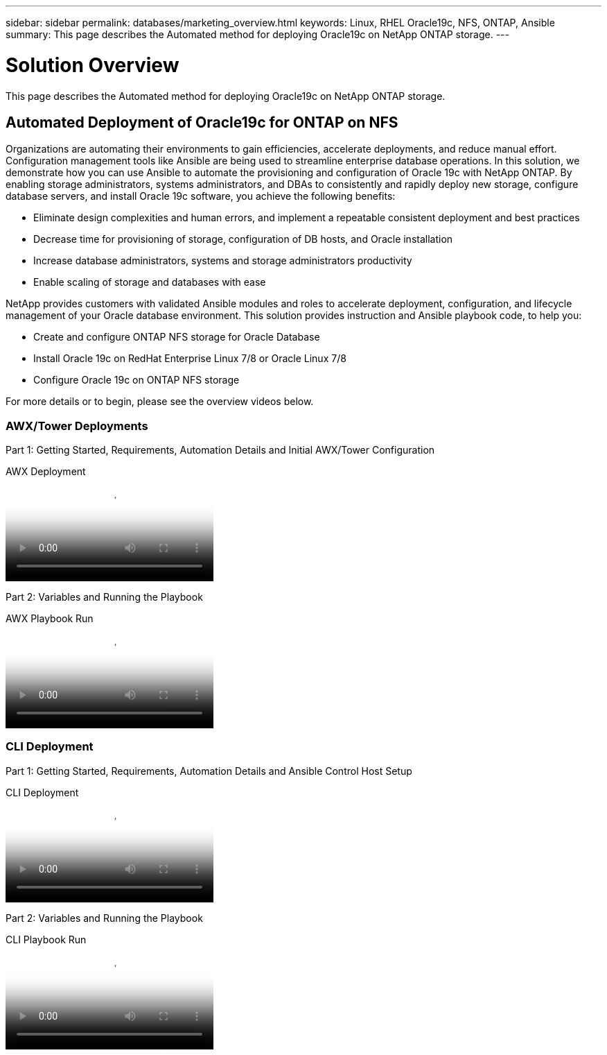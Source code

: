 ---
sidebar: sidebar
permalink: databases/marketing_overview.html
keywords: Linux, RHEL Oracle19c, NFS, ONTAP, Ansible
summary: This page describes the Automated method for deploying Oracle19c on NetApp ONTAP storage.
---

= Solution Overview
:hardbreaks:
:nofooter:
:icons: font
:linkattrs:
:imagesdir: ../media/

[.lead]
This page describes the Automated method for deploying Oracle19c on NetApp ONTAP storage.

== Automated Deployment of Oracle19c for ONTAP on NFS

Organizations are automating their environments to gain efficiencies, accelerate deployments, and reduce manual effort. Configuration management tools like Ansible are being used to streamline enterprise database operations. In this solution, we demonstrate how you can use Ansible to automate the provisioning and configuration of Oracle 19c with NetApp ONTAP. By enabling storage administrators, systems administrators, and DBAs to consistently and rapidly deploy new storage, configure database servers, and install Oracle 19c software, you achieve the following benefits:

* Eliminate design complexities and human errors, and implement a repeatable consistent deployment and best practices
* Decrease time for provisioning of storage, configuration of DB hosts, and Oracle installation
* Increase database administrators, systems and storage administrators productivity
* Enable scaling of storage and databases with ease

NetApp provides customers with validated Ansible modules and roles to accelerate deployment, configuration, and lifecycle management of your Oracle database environment. This solution provides instruction and Ansible playbook code, to help you:

* Create and configure ONTAP NFS storage for Oracle Database
* Install Oracle 19c on RedHat Enterprise Linux 7/8 or Oracle Linux 7/8
* Configure Oracle 19c on ONTAP NFS storage

For more details or to begin, please see the overview videos below.

=== AWX/Tower Deployments

Part 1: Getting Started, Requirements, Automation Details and Initial AWX/Tower Configuration

video::d844a9c3-4eb3-4512-bf21-b01200f09f66[panopto, title="AWX Deployment"]

Part 2: Variables and Running the Playbook

video::6da1b960-e1c9-4950-b750-b01200f0bdfa[panopto, title="AWX Playbook Run"]

=== CLI Deployment

Part 1: Getting Started, Requirements, Automation Details and Ansible Control Host Setup

video::373e7f2a-c101-4292-a3e4-b01200f0d078[panopto, title="CLI Deployment"]

Part 2: Variables and Running the Playbook

video::d58ebdb0-8bac-4ef9-b4d1-b01200f95047[panopto, title="CLI Playbook Run"]
